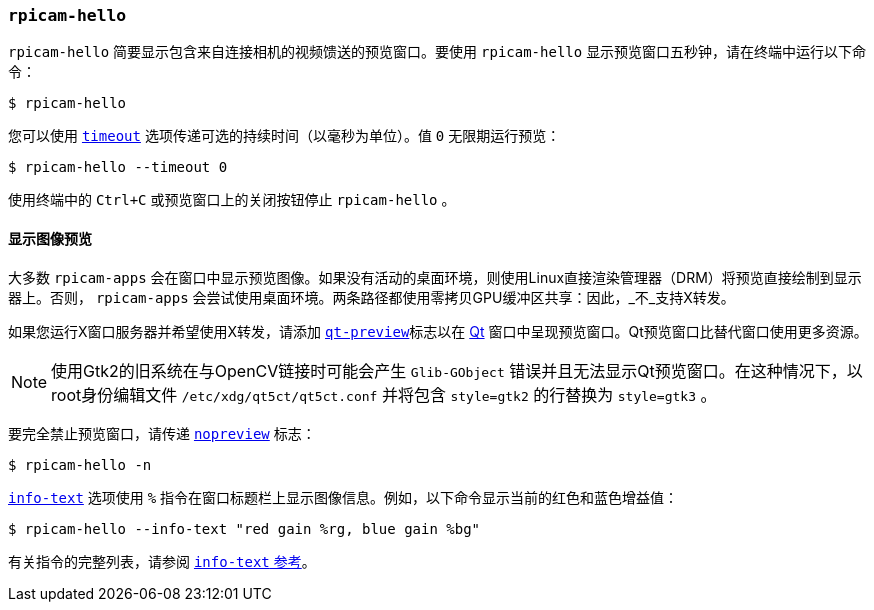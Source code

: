 
=== `rpicam-hello` 

`rpicam-hello` 简要显示包含来自连接相机的视频馈送的预览窗口。要使用 `rpicam-hello` 显示预览窗口五秒钟，请在终端中运行以下命令：

[source,console]
----
$ rpicam-hello
----

您可以使用 xref:camera_software.adoc#timeout[`timeout`] 选项传递可选的持续时间（以毫秒为单位）。值 `0` 无限期运行预览：

[source,console]
----
$ rpicam-hello --timeout 0
----

使用终端中的 `Ctrl+C` 或预览窗口上的关闭按钮停止 `rpicam-hello` 。

[[display-an-image-sensor-preview]]
==== 显示图像预览

大多数 `rpicam-apps` 会在窗口中显示预览图像。如果没有活动的桌面环境，则使用Linux直接渲染管理器（DRM）将预览直接绘制到显示器上。否则， `rpicam-apps` 会尝试使用桌面环境。两条路径都使用零拷贝GPU缓冲区共享：因此，_不_支持X转发。

如果您运行X窗口服务器并希望使用X转发，请添加 xref:camera_software.adoc#qt-preview[`qt-preview`]标志以在 https://en.wikipedia.org/wiki/Qt_(software)[Qt] 窗口中呈现预览窗口。Qt预览窗口比替代窗口使用更多资源。

NOTE: 使用Gtk2的旧系统在与OpenCV链接时可能会产生 `Glib-GObject` 错误并且无法显示Qt预览窗口。在这种情况下，以root身份编辑文件 `/etc/xdg/qt5ct/qt5ct.conf` 并将包含 `style=gtk2` 的行替换为 `style=gtk3` 。

要完全禁止预览窗口，请传递 xref:camera_software.adoc#nopreview[`nopreview`] 标志：

[source,console]
----
$ rpicam-hello -n
----

xref:camera_software.adoc#info-text[`info-text`] 选项使用 `%` 指令在窗口标题栏上显示图像信息。例如，以下命令显示当前的红色和蓝色增益值：

[source,console]
----
$ rpicam-hello --info-text "red gain %rg, blue gain %bg"
----

有关指令的完整列表，请参阅 xref:camera_software.adoc#info-text[ `info-text` 参考]。
